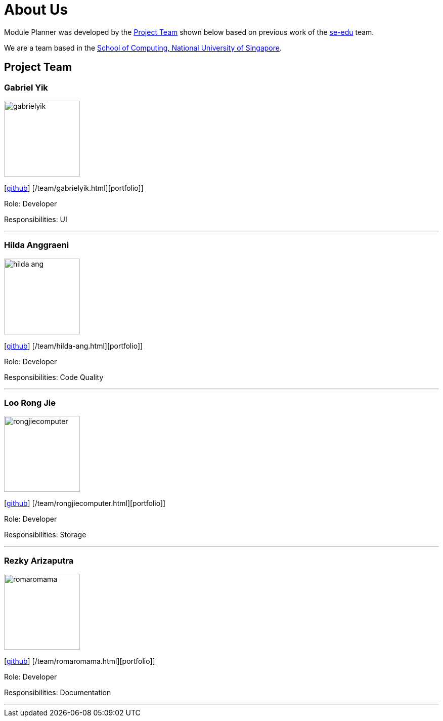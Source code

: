 = About Us
:site-section: AboutUs
:relfileprefix: team/
:imagesDir: images
:stylesDir: stylesheets

Module Planner was developed by the https://cs2103-ay1819s1-t16-4.github.io/docs/Team.html[Project Team]
shown below based on previous work of the https://se-edu.github.io/Team.html[se-edu] team. +

We are a team based in the http://www.comp.nus.edu.sg[School of Computing, National University of Singapore].

== Project Team

=== Gabriel Yik
image::gabrielyik.png[width="150", align="left"]
{empty} [https://github.com/GabrielYik[github]] [/team/gabrielyik.html][portfolio]]

Role: Developer

Responsibilities: UI

'''

=== Hilda Anggraeni
image::hilda-ang.png[width="150", align="left"]
{empty}[http://github.com/Hilda-Ang[github]] [/team/hilda-ang.html][portfolio]]

Role: Developer

Responsibilities: Code Quality

'''

=== Loo Rong Jie
image::rongjiecomputer.png[width="150", align="left"]
{empty}[http://github.com/rongjiecomputer[github]] [/team/rongjiecomputer.html][portfolio]]

Role: Developer

Responsibilities: Storage

'''

=== Rezky Arizaputra
image::romaromama.png[width="150", align="left"]
{empty}[http://github.com/RomaRomama[github]] [/team/romaromama.html][portfolio]]

Role: Developer

Responsibilities: Documentation

'''

